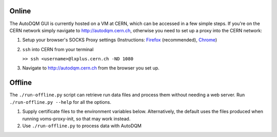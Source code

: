 
Online
------

The AutoDQM GUI is currently hosted on a VM at CERN, which can be accessed in a few simple steps. If you're on the CERN network simply navigate to http://autodqm.cern.ch, otherwise you need to set up a proxy into the CERN network:


#. Setup your browser's SOCKS Proxy settings (Instructions: `Firefox <https://github.com/jkguiang/AutoDQM/wiki/SOCKS-Proxy:-Firefox>`_ (recommended), `Chrome <https://github.com/jkguiang/AutoDQM/wiki/SOCKS-Proxy:-Chrome>`_\ )
#. ``ssh`` into CERN from your terminal

   ``>> ssh <username>@lxplus.cern.ch -ND 1080``

#. Navigate to http://autodqm.cern.ch from the browser you set up.

Offline
-------

The ``./run-offline.py`` script can retrieve run data files and process them without needing a web server. Run ``./run-offline.py --help`` for all the options.


#. Supply certificate files to the environment variables below. Alternatively, the default uses the files produced when running voms-proxy-init, so that may work instead.
#. Use ``./run-offline.py`` to process data with AutoDQM
